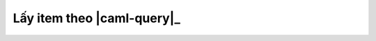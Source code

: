 .. _jsom-basic-usage-read-by-query-operations:

Lấy item theo |caml-query|_
---------------------------
